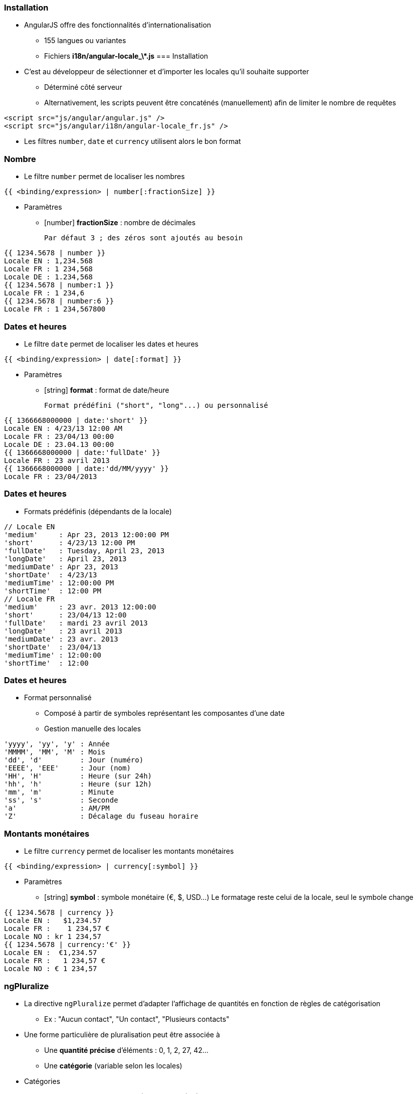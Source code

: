 === Installation
* AngularJS offre des fonctionnalités d'internationalisation
** 155 langues ou variantes
** Fichiers **i18n/angular-locale_\*.js**
=== Installation
* C'est au développeur de sélectionner et d'importer les locales qu'il souhaite supporter
** Déterminé côté serveur
** Alternativement, les scripts peuvent être concaténés (manuellement) afin de limiter le nombre de requêtes
```
<script src="js/angular/angular.js" />
<script src="js/angular/i18n/angular-locale_fr.js" />
```

* Les filtres `number`, `date` et `currency` utilisent alors le bon format



=== Nombre
* Le filtre `number` permet de localiser les nombres

```
{{ <binding/expression> | number[:fractionSize] }}
```

* Paramètres
** [number] *fractionSize* : nombre de décimales
    
	Par défaut 3 ; des zéros sont ajoutés au besoin

```
{{ 1234.5678 | number }}
Locale EN : 1,234.568
Locale FR : 1 234,568
Locale DE : 1.234,568
{{ 1234.5678 | number:1 }}
Locale FR : 1 234,6
{{ 1234.5678 | number:6 }}
Locale FR : 1 234,567800
```



=== Dates et heures
* Le filtre `date` permet de localiser les dates et heures

```
{{ <binding/expression> | date[:format] }}
```

* Paramètres
** [string] *format* : format de date/heure
    
	Format prédéfini ("short", "long"...) ou personnalisé

```
{{ 1366668000000 | date:'short' }}
Locale EN : 4/23/13 12:00 AM
Locale FR : 23/04/13 00:00
Locale DE : 23.04.13 00:00
{{ 1366668000000 | date:'fullDate' }}
Locale FR : 23 avril 2013
{{ 1366668000000 | date:'dd/MM/yyyy' }}
Locale FR : 23/04/2013
```



=== Dates et heures
* Formats prédéfinis (dépendants de la locale)

```
// Locale EN
'medium'     : Apr 23, 2013 12:00:00 PM
'short'      : 4/23/13 12:00 PM 
'fullDate'   : Tuesday, April 23, 2013 
'longDate'   : April 23, 2013 
'mediumDate' : Apr 23, 2013
'shortDate'  : 4/23/13 
'mediumTime' : 12:00:00 PM  
'shortTime'  : 12:00 PM 
// Locale FR
'medium'     : 23 avr. 2013 12:00:00
'short'      : 23/04/13 12:00
'fullDate'   : mardi 23 avril 2013 
'longDate'   : 23 avril 2013 
'mediumDate' : 23 avr. 2013 
'shortDate'  : 23/04/13
'mediumTime' : 12:00:00 
'shortTime'  : 12:00
```



=== Dates et heures
* Format personnalisé
** Composé à partir de symboles représentant les composantes d'une date
** Gestion manuelle des locales

```
'yyyy', 'yy', 'y' : Année
'MMMM', 'MM', 'M' : Mois
'dd', 'd'         : Jour (numéro)
'EEEE', 'EEE'     : Jour (nom)
'HH', 'H'         : Heure (sur 24h)
'hh', 'h'         : Heure (sur 12h)
'mm', 'm'         : Minute
'ss', 's'         : Seconde
'a'               : AM/PM
'Z'               : Décalage du fuseau horaire
```



=== Montants monétaires
* Le filtre `currency` permet de localiser les montants monétaires

```
{{ <binding/expression> | currency[:symbol] }}
```

* Paramètres
** [string] *symbol* : symbole monétaire (€, $, USD…)
    Le formatage reste celui de la locale, seul le symbole change

```
{{ 1234.5678 | currency }}
Locale EN :   $1,234.57 
Locale FR :    1 234,57 €
Locale NO : kr 1 234,57  
{{ 1234.5678 | currency:'€' }}
Locale EN :  €1,234.57 
Locale FR :   1 234,57 €
Locale NO : € 1 234,57
```



=== ngPluralize
* La directive `ngPluralize` permet d'adapter l'affichage de quantités en fonction de règles de catégorisation
** Ex : "Aucun contact", "Un contact", "Plusieurs contacts"
* Une forme particulière de pluralisation peut être associée à
** Une *quantité précise* d'éléments : 0, 1, 2, 27, 42…
** Une *catégorie* (variable selon les locales)

* Catégories
** En général, seulement "one" (1) et "other" (2+)
** Japonais : "other" seulement
** Irlandais : "one" (1), "two" (2), "few" (3..6), "many" (7..10), "other" (11+)



=== ngPluralize
* Syntaxe

```
<ng-pluralize count="<binding/expression>" when="<règles>">
</ng-pluralize>
```

* Règles
** Exprimées sous la forme d'une map
** Correspondance sur des quantités exactes ou des catégories

    (les quantités exactes sont toujours prioritaires)
```
{ 
     '0'    : 'Aucun contact',
     '42'   : 'Juste le bon nombre de contacts',
     'one'  : 'Un contact',
     'other': 'Plusieurs contacts'
}
```	



=== ngPluralize
* Les chaînes pluralisées peuvent contenir 
** Des bindings AngularJS : `{{binding}}`
** Un placeholder pour le nombre d'entités : `{}`

```
<ng-pluralize 
  count="contacts.length" 
  when=" {
    '0'     : 'Aucun contact',
    '1'     : 'Un contact : {{contacts[0]}}',
    'other' : '{} contacts, dont 
               {{contacts[0]}} et {{contacts[1]}}'
  }"
></ng-pluralize>
```



=== ngPluralize
```
Avec $scope.contacts = ['Joe','Jack','William','Averell'];
Si count = 0 : Aucun contact
           1 : Un contact : Joe
           2 : 2 contacts, dont Joe et Jack
           3 : 3 contacts, dont Joe et Jack
```

* La directive `ngPluralize` offre également un paramètre *offset*
** Valeur numérique
** Autorise une pluralisation plus fine



=== ngPluralize
* Algorithme
** Si count correspond exactement à une *quantité exacte* définie, utiliser la forme plurielle correspondante
** Sinon, soustraire l'offset, et utiliser la forme plurielle de la *catégorie* adaptée à la nouvelle valeur
* L'ordre de déclaration des cas dans la map n'est pas significatif



=== ngPluralize
* Exemple

```
<ng-pluralize 
  count="contacts.length" 
  when=" {
    '0'     : 'Aucun contact',
    '1'     : 'Un contact : {{contacts[0]}}',
    'one'   : '{{contacts[0]}} et un autre contact'
    'other' : '{{contacts[0]}} et {} autres contacts'
  }"
  offset="1"
></ng-pluralize>
```

```
Avec $scope.contacts = ['Joe','Jack','William','Averell'];

count
  0 : Aucun contact                // quantité exacte
  1 : Un contact : Joe             // quantité exacte 
  2 : Joe et un autre contact      // 2-1=1 → catégorie 'one'
  3 : Joe et 2 autres contacts     // 3-1=2 → catégorie 'other'
```



=== Internationalisation des templates
* En-dehors des mécanismes vus dans ce chapitre, AngularJS n'offre pas de mécanisme global d'internationalisation
* Pistes
** Paramétrer le serveur pour envoyer les ressources dans la bonne locale : templates, images, scripts...
** Embarquer des dictionnaires dans l'application, interrogés à l'aide de directives AngularJS
* L'internationalisation reste l'un des points complexes des applications déportées côté client
